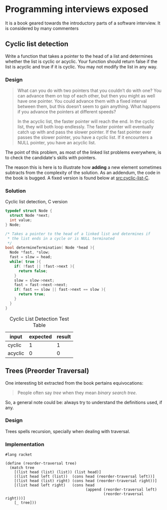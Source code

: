 * Programming interviews exposed

  It is a book \cite{mongan07} geared towards the introductory parts
  of a software interview. It is considered by many commenters

** Cyclic list detection

Write a function that takes a pointer to the head of a list and
determines whether the list is cyclic or acyclic. Your function should
return false if the list is acyclic and true if it is cyclic. You may
not modify the list in any way.

*** Design

#+BEGIN_QUOTE
What can you do with two pointers that you couldn’t do with one? You
can advance them on top of each other, but then you might as well have
one pointer. You could advance them with a fixed interval between
them, but this doesn’t seem to gain anything. What happens if you
advance the pointers at different speeds?

In the acyclic list, the faster pointer will reach the end. In the
cyclic list, they will both loop endlessly. The faster pointer will
eventually catch up with and pass the slower pointer. If the fast
pointer ever passes the slower pointer, you have a cyclic list. If it
encounters a NULL pointer, you have an acyclic list. \cite{mongan07}
#+END_QUOTE

The point of this problem, as most of the linked list problems
everywhere, is to check the candidate's skills with pointers.

The reason this is here is to illustrate how *adding* a new element
sometimes subtracts from the complexity of the solution. As an
addendum, the code in the book is bugged. A fixed version is found
below at [[src:cyclic-list-C]].

*** Solution

     #+CAPTION: Cyclic list detection, C version
     #+NAME: src|c|cyclic-list
     #+BEGIN_SRC C
       typedef struct Node {
         struct Node *next;
         int value;
       } Node;

       /* Takes a pointer to the head of a linked list and determines if
        ,* the list ends in a cycle or is NULL terminated
        ,*/
       bool determineTermination( Node *head ){
         Node *fast, *slow;
         fast = slow = head;
         while( true ){
           if( !fast || !fast->next ){
             return false;
           }
           slow = slow->next;
           fast = fast->next->next;
           if( fast == slow || fast->next == slow ){
             return true;
           }
         }
       }
     #+END_SRC

     #+NAME: src|c|cyclic-list-test
     #+BEGIN_SRC C :noweb yes :includes '(<stdbool.h> <stdio.h> <stdlib.h>) :exports none
       <<src|c|cyclic-list>>

       Node *head    = (Node*)malloc(sizeof(Node));
       Node *middle  = (Node*)malloc(sizeof(Node));
       Node *last    = (Node*)malloc(sizeof(Node));
       head->value   = 1;
       head->next    = middle;
       middle->value = 3;
       middle->next  = last;
       last->value   = 5;
       last->next    = head;
       printf("%d\n", determineTermination(head));
     #+END_SRC

     #+NAME: src|c|acyclic-list-test
     #+BEGIN_SRC C :noweb yes :includes '(<stdbool.h> <stdio.h> <stdlib.h>) :exports none
       <<src|c|cyclic-list>>

       Node *head    = (Node*)malloc(sizeof(Node));
       Node *middle  = (Node*)malloc(sizeof(Node));
       Node *last    = (Node*)malloc(sizeof(Node));
       head->value   = 1;
       head->next    = middle;
       middle->value = 3;
       middle->next  = last;
       last->value   = 5;
       last->next    = NULL;
       printf("%d\n", determineTermination(head));
     #+END_SRC

     #+CAPTION: Cyclic List Detection Test Table
     #+NAME: tbl:cyclic-list-test-table
     #+ATTR_LATEX: :align |l|l|l|
     | input   | expected | result |
     |---------+----------+--------|
     | cyclic  |        1 |      1 |
     | acyclic |        0 |      0 |
     #+TBLFM: @2$3='(org-sbe "src|c|cyclic-list-test")::@3$3='(org-sbe "src|c|acyclic-list-test")

** Trees (Preorder Traversal)

   One interesting bit extracted from the book pertains equivocations:

   #+BEGIN_QUOTE
   People often say /tree/ when they mean /binary search tree/. \cite{mongan07}
   #+END_QUOTE

   So, a general note could be: always try to understand the
   definitions used, if any.

*** Design

   Trees spells recursion, specially when dealing with traversal.

*** Implementation

    #+name: src|racket|reorder-traversal
    #+BEGIN_SRC racket
      #lang racket

      (define (reorder-traversal tree)
        (match tree
          [(list head (list) (list)) (list head)]
          [(list head left (list))  (cons head (reorder-traversal left))]
          [(list head (list) right) (cons head (reorder-traversal right))]
          [(list head left right)   (cons head
                                          (append (reorder-traversal left)
                                                  (reorder-traversal right)))]
          [_ tree]))
    #+END_SRC

    #+BEGIN_COMMENT
    #+CAPTION: Cyclic List Detection Test Table
    #+NAME: tbl:cyclic-list-test-table
    | tree                                                                    | expected                        | result                         |
    |-------------------------------------------------------------------------+---------------------------------+--------------------------------|
    | '(100 (5 (25 () ()) (75 () ())) (150 (125 (110 () ()) ()) (175 () ()))) | '(100 5 25 75 150 125 110  175) | '(100 5 25 75 150 125 110 175) |
    #+END_COMMENT
